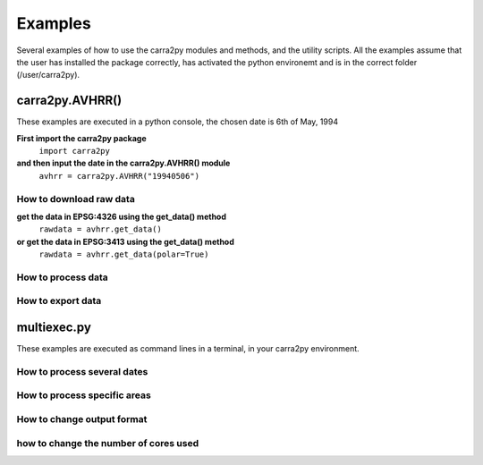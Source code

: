 
================
Examples
================

Several examples of how to use the carra2py modules and methods, and the utility scripts.
All the examples assume that the user has installed the package correctly, has activated the python environemt and is in the correct folder (/user/carra2py).


carra2py.AVHRR()
================

These examples are executed in a python console, the chosen date is 6th of May, 1994

**First import the carra2py package**
   ``import carra2py``
   
**and then input the date in the carra2py.AVHRR() module**
    ``avhrr = carra2py.AVHRR("19940506")``
    
How to download raw data
------------------------

**get the data in EPSG:4326 using the get_data() method**
    ``rawdata = avhrr.get_data()``
    
**or get the data in EPSG:3413 using the get_data() method**   
    ``rawdata = avhrr.get_data(polar=True)``
    
How to process data 
--------------------

How to export data
--------------------

multiexec.py
================

These examples are executed as command lines in a terminal, in your carra2py environment.

How to process several dates
-----------------------------

How to process specific areas
------------------------------

How to change output format
-----------------------------

how to change the number of cores used
--------------------------------------
